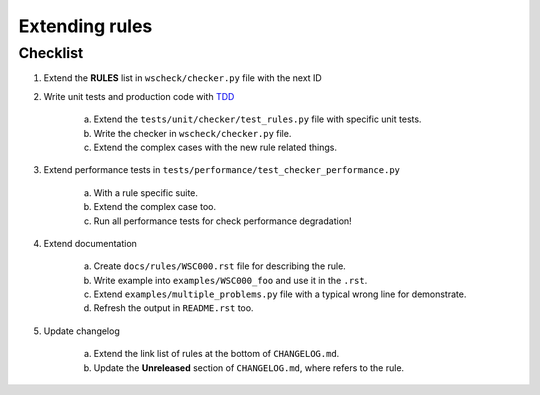 Extending rules
===============

Checklist
---------

1. Extend the **RULES** list in ``wscheck/checker.py`` file with the next ID

#. Write unit tests and production code with `TDD <https://en.wikipedia.org/wiki/Test-driven_development>`__

    a. Extend the ``tests/unit/checker/test_rules.py`` file with specific unit tests.

    #. Write the checker in ``wscheck/checker.py`` file.

    #. Extend the complex cases with the new rule related things.

#. Extend performance tests in ``tests/performance/test_checker_performance.py``

    a. With a rule specific suite.

    #. Extend the complex case too.

    #. Run all performance tests for check performance degradation!

#. Extend documentation

    a. Create ``docs/rules/WSC000.rst`` file for describing the rule.

    #. Write example into ``examples/WSC000_foo`` and use it in the ``.rst``.

    #. Extend ``examples/multiple_problems.py`` file with a typical wrong line for demonstrate.

    #. Refresh the output in ``README.rst`` too.

#. Update changelog

    a. Extend the link list of rules at the bottom of ``CHANGELOG.md``.

    #. Update the **Unreleased** section of ``CHANGELOG.md``, where refers to the rule.
